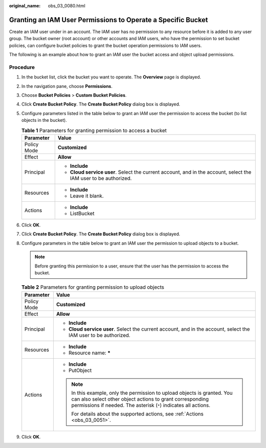 :original_name: obs_03_0080.html

.. _obs_03_0080:

Granting an IAM User Permissions to Operate a Specific Bucket
=============================================================

Create an IAM user under in an account. The IAM user has no permission to any resource before it is added to any user group. The bucket owner (root account) or other accounts and IAM users, who have the permission to set bucket policies, can configure bucket policies to grant the bucket operation permissions to IAM users.

The following is an example about how to grant an IAM user the bucket access and object upload permissions.

Procedure
---------

#. In the bucket list, click the bucket you want to operate. The **Overview** page is displayed.
#. In the navigation pane, choose **Permissions**.
#. Choose **Bucket Policies** > **Custom Bucket Policies**.
#. Click **Create Bucket Policy**. The **Create Bucket Policy** dialog box is displayed.
#. Configure parameters listed in the table below to grant an IAM user the permission to access the bucket (to list objects in the bucket).

   .. table:: **Table 1** Parameters for granting permission to access a bucket

      +-----------------------------------+------------------------------------------------------------------------------------------------------------------+
      | Parameter                         | Value                                                                                                            |
      +===================================+==================================================================================================================+
      | Policy Mode                       | **Customized**                                                                                                   |
      +-----------------------------------+------------------------------------------------------------------------------------------------------------------+
      | Effect                            | **Allow**                                                                                                        |
      +-----------------------------------+------------------------------------------------------------------------------------------------------------------+
      | Principal                         | -  **Include**                                                                                                   |
      |                                   | -  **Cloud service user**. Select the current account, and in the account, select the IAM user to be authorized. |
      +-----------------------------------+------------------------------------------------------------------------------------------------------------------+
      | Resources                         | -  **Include**                                                                                                   |
      |                                   | -  Leave it blank.                                                                                               |
      +-----------------------------------+------------------------------------------------------------------------------------------------------------------+
      | Actions                           | -  **Include**                                                                                                   |
      |                                   | -  ListBucket                                                                                                    |
      +-----------------------------------+------------------------------------------------------------------------------------------------------------------+

#. Click **OK**.
#. Click **Create Bucket Policy**. The **Create Bucket Policy** dialog box is displayed.
#. Configure parameters in the table below to grant an IAM user the permission to upload objects to a bucket.

   .. note::

      Before granting this permission to a user, ensure that the user has the permission to access the bucket.

   .. table:: **Table 2** Parameters for granting permission to upload objects

      +-----------------------------------+----------------------------------------------------------------------------------------------------------------------------------------------------------------------------------------------------------+
      | Parameter                         | Value                                                                                                                                                                                                    |
      +===================================+==========================================================================================================================================================================================================+
      | Policy Mode                       | **Customized**                                                                                                                                                                                           |
      +-----------------------------------+----------------------------------------------------------------------------------------------------------------------------------------------------------------------------------------------------------+
      | Effect                            | **Allow**                                                                                                                                                                                                |
      +-----------------------------------+----------------------------------------------------------------------------------------------------------------------------------------------------------------------------------------------------------+
      | Principal                         | -  **Include**                                                                                                                                                                                           |
      |                                   | -  **Cloud service user**. Select the current account, and in the account, select the IAM user to be authorized.                                                                                         |
      +-----------------------------------+----------------------------------------------------------------------------------------------------------------------------------------------------------------------------------------------------------+
      | Resources                         | -  **Include**                                                                                                                                                                                           |
      |                                   | -  Resource name: **\***                                                                                                                                                                                 |
      +-----------------------------------+----------------------------------------------------------------------------------------------------------------------------------------------------------------------------------------------------------+
      | Actions                           | -  **Include**                                                                                                                                                                                           |
      |                                   | -  PutObject                                                                                                                                                                                             |
      |                                   |                                                                                                                                                                                                          |
      |                                   | .. note::                                                                                                                                                                                                |
      |                                   |                                                                                                                                                                                                          |
      |                                   |    In this example, only the permission to upload objects is granted. You can also select other object actions to grant corresponding permissions if needed. The asterisk (``*``) indicates all actions. |
      |                                   |                                                                                                                                                                                                          |
      |                                   |    For details about the supported actions, see :ref:`Actions <obs_03_0051>`.                                                                                                                            |
      +-----------------------------------+----------------------------------------------------------------------------------------------------------------------------------------------------------------------------------------------------------+

#. Click **OK**.
